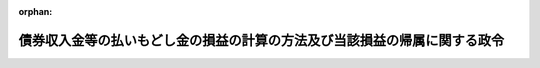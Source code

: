 .. _326CO0000000316_20010401_412CO0000000361:

:orphan:

==========================================================================
債券収入金等の払いもどし金の損益の計算の方法及び当該損益の帰属に関する政令
==========================================================================

.. raw:: html
    
    
    <main id="contentsLaw" class="active">
    <div id="innerDocument" class="active">
    
    
    
    
    <div style="margin-bottom: 12px;">
    <div id="lawTitleNo" style="font-size: 1.067rem; font-weight: bold;" class="_shokanBoxParent">昭和二十六年政令第三百十六号<div class="_shokanBox"></div>
    <div class="_inyoBox" id="_inyo_"></div>
    </div>
    <div id="lawTitle" style="margin-left: 3rem; font-size: 1.5rem; font-weight: bold; line-height: 1.25em;" class="_shokanBoxParent">
    <span data-xpath="">債券収入金等の払いもどし金の損益の計算の方法及び当該損益の帰属に関する政令</span><div class="_shokanBox" id="_shokan_"><div class="_shokanBtnIcons"></div></div>
    <div class="_inyoBox" id="_inyo_"></div>
    </div>
    </div><section id="EnactStatement" class="active EnactStatement"><div class="_div_EnactStatement _shokanBoxParent" style="text-indent: 1em;">
    <span data-xpath="">内閣は、資金運用部資金法（昭和二十六年法律第百号）附則第六項、法人税法（昭和二十二年法律第二十八号）第九条第七項及び地方税法（昭和二十五年法律第二百二十六号）第七百四十四条第十四項の規定に基き、この政令を制定する。</span><div class="_shokanBox" id="_shokan_"><div class="_shokanBtnIcons"></div></div>
    <div class="_inyoBox" id="_inyo_"></div>
    </div></section><section id="MainProvision" class="active MainProvision"><section id="" class="active Article"><div style="margin-left: 1em; font-weight: bold;" class="_div_ArticleCaption _shokanBoxParent">
    <span data-xpath="">（損益計算の方法）</span><div class="_shokanBox" id="_shokan_"><div class="_shokanBtnIcons"></div></div>
    <div class="_inyoBox" id="_inyo_"></div>
    </div>
    <div style="margin-left: 1em; text-indent: -1em;" id="" class="_div_ArticleTitle _shokanBoxParent">
    <span style="font-weight: bold;">第一条</span>　<span data-xpath="">日本勧業銀行の財政融資資金法（昭和二十六年法律第百号。以下「法」という。）附則第五項に規定する債券収入金等の払いもどし金（以下「債券収入金等の払いもどし金」という。）についての毎事業年度の損益計算においては、第一号に掲げるものをもつて益金とし、第二号に掲げるものをもつて損金とする。</span><div class="_shokanBox" id="_shokan_"><div class="_shokanBtnIcons"></div></div>
    <div class="_inyoBox" id="_inyo_"></div>
    </div>
    <div id="" style="margin-left: 2em; text-indent: -1em;" class="_div_ItemSentence _shokanBoxParent">
    <span style="font-weight: bold;">一</span>　<span data-xpath="">益金</span><div class="_shokanBox" id="_shokan_"><div class="_shokanBtnIcons"></div></div>
    <div class="_inyoBox" id="_inyo_"></div>
    </div>
    <div style="margin-left: 3em; text-indent: -1em;" class="_div_Subitem1Sentence _shokanBoxParent">
    <span style="font-weight: bold;">イ</span>　<span data-xpath="">左の算式により計算した債券収入金等の払いもどし金の運用収益
                      <div style="display:inline-block;text-indent:0;">
                        <img src="/./pict/S26SE316-001.jpg" alt="" style="margin-left:1em;" class="Fig">
                      </div>
                    </span><div class="_shokanBox" id="_shokan_"><div class="_shokanBtnIcons"></div></div>
    <div class="_inyoBox"></div>
    </div>
    <div style="margin-left: 3em; text-indent: -1em;" class="_div_Subitem1Sentence _shokanBoxParent">
    <span style="font-weight: bold;">ロ</span>　<span data-xpath="">当該事業年度において、消滅時効が完成した旧臨時資金調整法（昭和十二年法律第八十六号）第十条ノ五第一項に規定する証券（以下「福券」という。）並びに同法第十三条第一項に規定する貯蓄債券（以下「貯蓄債券」という。）及び報国債券（以下「報国債券」という。）の元本及び割増金</span><div class="_shokanBox" id="_shokan_"><div class="_shokanBtnIcons"></div></div>
    <div class="_inyoBox"></div>
    </div>
    <div style="margin-left: 3em; text-indent: -1em;" class="_div_Subitem1Sentence _shokanBoxParent">
    <span style="font-weight: bold;">ハ</span>　<span data-xpath="">当該事業年度において買入消却をした貯蓄債券、報国債券及び福券（以下「債券」という。）の発行価額からその買入価格を控除した額に相当する買入消却益</span><div class="_shokanBox" id="_shokan_"><div class="_shokanBtnIcons"></div></div>
    <div class="_inyoBox"></div>
    </div>
    <div id="" style="margin-left: 2em; text-indent: -1em;" class="_div_ItemSentence _shokanBoxParent">
    <span style="font-weight: bold;">二</span>　<span data-xpath="">損金</span><div class="_shokanBox" id="_shokan_"><div class="_shokanBtnIcons"></div></div>
    <div class="_inyoBox" id="_inyo_"></div>
    </div>
    <div style="margin-left: 3em; text-indent: -1em;" class="_div_Subitem1Sentence _shokanBoxParent">
    <span style="font-weight: bold;">イ</span>　<span data-xpath="">当該事業年度において償還した債券の償還金額と発行価額との差額</span><div class="_shokanBox" id="_shokan_"><div class="_shokanBtnIcons"></div></div>
    <div class="_inyoBox"></div>
    </div>
    <div style="margin-left: 3em; text-indent: -1em;" class="_div_Subitem1Sentence _shokanBoxParent">
    <span style="font-weight: bold;">ロ</span>　<span data-xpath="">当該事業年度において支払つた債券の割増金</span><div class="_shokanBox" id="_shokan_"><div class="_shokanBtnIcons"></div></div>
    <div class="_inyoBox"></div>
    </div>
    <div style="margin-left: 3em; text-indent: -1em;" class="_div_Subitem1Sentence _shokanBoxParent">
    <span style="font-weight: bold;">ハ</span>　<span data-xpath="">三万三千七百円に当該事業年度における債券の毎回記号別の抽<ruby class="law-ruby">せ<rt class="law-ruby">ヽ</rt></ruby><ruby class="law-ruby">ん<rt class="law-ruby">ヽ</rt></ruby>回数を乗じて計算した債券の抽<ruby class="law-ruby">せ<rt class="law-ruby">ヽ</rt></ruby><ruby class="law-ruby">ん<rt class="law-ruby">ヽ</rt></ruby>に要する経費</span><div class="_shokanBox" id="_shokan_"><div class="_shokanBtnIcons"></div></div>
    <div class="_inyoBox"></div>
    </div>
    <div style="margin-left: 3em; text-indent: -1em;" class="_div_Subitem1Sentence _shokanBoxParent">
    <span style="font-weight: bold;">ニ</span>　<span data-xpath="">一円に当該事業年度において、償還し、又は割増金を支払つた債券の合計数を乗じて計算した債券の償還金及び割増金の支払に要する経費</span><div class="_shokanBox" id="_shokan_"><div class="_shokanBtnIcons"></div></div>
    <div class="_inyoBox"></div>
    </div>
    <div style="margin-left: 3em; text-indent: -1em;" class="_div_Subitem1Sentence _shokanBoxParent">
    <span style="font-weight: bold;">ホ</span>　<span data-xpath="">一円に当該事業年度において買入消却をした債券の数を乗じて計算した債券の買入消却に要する経費</span><div class="_shokanBox" id="_shokan_"><div class="_shokanBtnIcons"></div></div>
    <div class="_inyoBox"></div>
    </div>
    <div style="margin-left: 3em; text-indent: -1em;" class="_div_Subitem1Sentence _shokanBoxParent">
    <span style="font-weight: bold;">ヘ</span>　<span data-xpath="">十銭に当該事業年度末における未償還債券の数を乗じて計算したハからホまでに掲げる経費以外の債券収入金等の払いもどし金の管理（運用を除く。）に要する経費</span><div class="_shokanBox" id="_shokan_"><div class="_shokanBtnIcons"></div></div>
    <div class="_inyoBox"></div>
    </div>
    <div style="margin-left: 3em; text-indent: -1em;" class="_div_Subitem1Sentence _shokanBoxParent">
    <span style="font-weight: bold;">ト</span>　<span data-xpath="">当該事業年度において買入消却をした債券の買入価額からその発行価額を控除した額に相当する買入消却損</span><div class="_shokanBox" id="_shokan_"><div class="_shokanBtnIcons"></div></div>
    <div class="_inyoBox"></div>
    </div>
    <div style="margin-left: 1em; text-indent: -1em;" class="_div_ParagraphSentence _shokanBoxParent">
    <span style="font-weight: bold;">２</span>　<span data-xpath="">前項第一号イに掲げる算式において、「運用高」とは、当該事業年度における債券収入金等の払いもどし金の毎日平均残高から当<ruby class="law-ruby">せ<rt class="law-ruby">ヽ</rt></ruby><ruby class="law-ruby">ん<rt class="law-ruby">ヽ</rt></ruby>し、又は償還期限の到来した債券の未払となつている元本及び割増金の毎日平均残高の百分の五に相当する金額を控除した額とし、「運用収益」とは、当該事業年度において日本勧業銀行が受け取つた貸付金利息、手形割引料、有価証券利息、配当金及び預け金利息の合計額とし、「特別業務費以外の経費」とは、当該事業年度において日本勧業銀行が支払つた経費の総額から、当該事業年度において損金に計上された前項第二号ハからヘまでに掲げる経費の合計額を控除した額とし、「特別業務以外の業務に必要な行員の数」とは、当該事業年度末現在における日本勧業銀行の行員の総数から債券収入金等の払いもどし金の管理（運用を除く。）に必要な同銀行の行員の数を控除した数とし、「運用資産の運用に必要な行員の数」とは、当該事業年度において日本勧業銀行が資金を運用するために要した同銀行の行員の数とし、「貸倒引当金」とは、当該事業年度において日本勧業銀行が法人税法（昭和四十年法律第三十四号）第五十二条第一項の規定により貸倒引当金勘定に繰り入れた金額とし、「運用資産の毎日平均残高」とは、当該事業年度における日本勧業銀行の貸付金、所有有価証券及び預け金の毎日平均残高とする。</span><div class="_shokanBox" id="_shokan_"><div class="_shokanBtnIcons"></div></div>
    <div class="_inyoBox" id="_inyo_"></div>
    </div>
    <div style="margin-left: 1em; text-indent: -1em;" class="_div_ParagraphSentence _shokanBoxParent">
    <span style="font-weight: bold;">３</span>　<span data-xpath="">日本勧業銀行は、毎事業年度における債券収入金等の払いもどし金についての損益計算を当該事業年度終了後二月以内に完結しなければならない。</span><div class="_shokanBox" id="_shokan_"><div class="_shokanBtnIcons"></div></div>
    <div class="_inyoBox" id="_inyo_"></div>
    </div></section><section id="" class="active Article"><div style="margin-left: 1em; font-weight: bold;" class="_div_ArticleCaption _shokanBoxParent">
    <span data-xpath="">（損益の特別勘定への組入）</span><div class="_shokanBox" id="_shokan_"><div class="_shokanBtnIcons"></div></div>
    <div class="_inyoBox" id="_inyo_"></div>
    </div>
    <div style="margin-left: 1em; text-indent: -1em;" id="" class="_div_ArticleTitle _shokanBoxParent">
    <span style="font-weight: bold;">第二条</span>　<span data-xpath="">日本勧業銀行は、毎事業年度の決算を行う場合において、当該事業年度における前条第一項各号に掲げる益金及び損金を債券収入金等の払いもどし金の損益に関する特別の勘定に組み入れて経理するとともに、同勘定の残高を同銀行の貸借対照表に計上しなければならない。</span><div class="_shokanBox" id="_shokan_"><div class="_shokanBtnIcons"></div></div>
    <div class="_inyoBox" id="_inyo_"></div>
    </div></section><section id="" class="active Article"><div style="margin-left: 1em; font-weight: bold;" class="_div_ArticleCaption _shokanBoxParent">
    <span data-xpath="">（損益の帰属）</span><div class="_shokanBox" id="_shokan_"><div class="_shokanBtnIcons"></div></div>
    <div class="_inyoBox" id="_inyo_"></div>
    </div>
    <div style="margin-left: 1em; text-indent: -1em;" id="" class="_div_ArticleTitle _shokanBoxParent">
    <span style="font-weight: bold;">第三条</span>　<span data-xpath="">日本勧業銀行は、財務大臣の指定する事業年度末における前条に規定する特別の勘定の貸方残高に相当する金額のうち、財務大臣の指定する金額をその指定する日までに国庫に納付しなければならない。</span><div class="_shokanBox" id="_shokan_"><div class="_shokanBtnIcons"></div></div>
    <div class="_inyoBox" id="_inyo_"></div>
    </div>
    <div style="margin-left: 1em; text-indent: -1em;" class="_div_ParagraphSentence _shokanBoxParent">
    <span style="font-weight: bold;">２</span>　<span data-xpath="">政府は、昭和二十年十二月三十一日に発行した第二回建設貯蓄債券の元本及び割増金の消滅時効が完成した日の属する事業年度における前条に規定する日本勧業銀行の特別の勘定に借方残高が生じたときは、その残高に相当する金額を財務大臣の指定する日までに同銀行に交付するため必要な措置を講ずるものとする。</span><div class="_shokanBox" id="_shokan_"><div class="_shokanBtnIcons"></div></div>
    <div class="_inyoBox" id="_inyo_"></div>
    </div></section><section id="" class="active Article"><div style="margin-left: 1em; font-weight: bold;" class="_div_ArticleCaption _shokanBoxParent">
    <span data-xpath="">（日本勧業銀行に対する法人税の課税の特例）</span><div class="_shokanBox" id="_shokan_"><div class="_shokanBtnIcons"></div></div>
    <div class="_inyoBox" id="_inyo_"></div>
    </div>
    <div style="margin-left: 1em; text-indent: -1em;" id="" class="_div_ArticleTitle _shokanBoxParent">
    <span style="font-weight: bold;">第四条</span>　<span data-xpath="">日本勧業銀行の法人税法による各事業年度の所得の金額の計算については、債券収入金等の払いもどし金につき生じた第一条第一項第一号に掲げる益金及び同項第二号に掲げる損金は、当該事業年度の益金の額及び損金の額から、それぞれ控除する。</span><div class="_shokanBox" id="_shokan_"><div class="_shokanBtnIcons"></div></div>
    <div class="_inyoBox" id="_inyo_"></div>
    </div></section><section id="" class="active Article"><div style="margin-left: 1em; font-weight: bold;" class="_div_ArticleCaption _shokanBoxParent">
    <span data-xpath="">（日本勧業銀行に対する事業税の課税の特例）</span><div class="_shokanBox" id="_shokan_"><div class="_shokanBtnIcons"></div></div>
    <div class="_inyoBox" id="_inyo_"></div>
    </div>
    <div style="margin-left: 1em; text-indent: -1em;" id="" class="_div_ArticleTitle _shokanBoxParent">
    <span style="font-weight: bold;">第五条</span>　<span data-xpath="">日本勧業銀行に対する事業税の課税標準とすべき各事業年度の所得の計算については、債券収入金等の払いもどし金につき生じた第一条第一項第一号に掲げる益金及び同項第二号に掲げる損金は、その総益金及び総損金から、それぞれ控除する。</span><div class="_shokanBox" id="_shokan_"><div class="_shokanBtnIcons"></div></div>
    <div class="_inyoBox" id="_inyo_"></div>
    </div></section></section><section id="" class="active SupplProvision"><div class="_div_SupplProvisionLabel SupplProvisionLabel _shokanBoxParent" style="margin-bottom: 10px; margin-left: 3em; font-weight: bold;">
    <span data-xpath="">附　則</span><div class="_shokanBox" id="_shokan_"><div class="_shokanBtnIcons"></div></div>
    <div class="_inyoBox" id="_inyo_"></div>
    </div>
    <section class="active Paragraph"><div style="margin-left: 1em; text-indent: -1em;" class="_div_ParagraphSentence _shokanBoxParent">
    <span style="font-weight: bold;">１</span>　<span data-xpath="">この政令は、公布の日から施行し、日本勧業銀行の法施行の日を含む事業年度から適用する。</span><div class="_shokanBox" id="_shokan_"><div class="_shokanBtnIcons"></div></div>
    <div class="_inyoBox" id="_inyo_"></div>
    </div></section><section class="active Paragraph"><div style="margin-left: 1em; text-indent: -1em;" class="_div_ParagraphSentence _shokanBoxParent">
    <span style="font-weight: bold;">２</span>　<span data-xpath="">法施行前日本勧業銀行が大蔵省預金部特別会計及び大蔵省預金部から受け入れた債券の券面金額と発行価額との差額並びに債券の割増金及び発行費に相当する金額の合計額から法施行前同銀行が支払つた当該差額に相当する金額並びに債券の割増金及び発行費の合計額を差引いた額並びに法施行の際までに同銀行が大蔵省預金部の日本勧業銀行特別預金勘定に預入した、又は預入すべきであつた債券の買入消却益は、同銀行の法施行の日を含む事業年度における債券収入金等の払いもどし金についての損益計算上益金として計上するものとする。</span><div class="_shokanBox" id="_shokan_"><div class="_shokanBtnIcons"></div></div>
    <div class="_inyoBox" id="_inyo_"></div>
    </div></section><section class="active Paragraph"><div style="margin-left: 1em; text-indent: -1em;" class="_div_ParagraphSentence _shokanBoxParent">
    <span style="font-weight: bold;">３</span>　<span data-xpath="">法施行の日における福券発行残高と福券収入金の残高との差額に相当する金額は、同銀行の法施行日を含む事業年度の損益計算上損金として計上するものとする。</span><div class="_shokanBox" id="_shokan_"><div class="_shokanBtnIcons"></div></div>
    <div class="_inyoBox" id="_inyo_"></div>
    </div></section><section class="active Paragraph"><div style="margin-left: 1em; text-indent: -1em;" class="_div_ParagraphSentence _shokanBoxParent">
    <span style="font-weight: bold;">４</span>　<span data-xpath="">法施行前消滅時効の完成した旧臨時資金調整法第十条ノ四第一項に規定する証券の元本の額は、大蔵大臣の指定する事業年度における債券収入金等の払いもどし金についての損益計算上益金として計上するものとする。</span><div class="_shokanBox" id="_shokan_"><div class="_shokanBtnIcons"></div></div>
    <div class="_inyoBox" id="_inyo_"></div>
    </div></section><section class="active Paragraph"><div style="margin-left: 1em; text-indent: -1em;" class="_div_ParagraphSentence _shokanBoxParent">
    <span style="font-weight: bold;">５</span>　<span data-xpath="">附則第二項から前項までの規定により債券収入金等の払いもどし金についての損益計算上益金又は損金として計上すべきものは、第二条、第四条及び第五条の規定の適用については、それぞれ第一条第一項に掲げる益金又は損金とみなす。</span><div class="_shokanBox" id="_shokan_"><div class="_shokanBtnIcons"></div></div>
    <div class="_inyoBox" id="_inyo_"></div>
    </div></section></section><section id="" class="active SupplProvision"><div class="_div_SupplProvisionLabel SupplProvisionLabel _shokanBoxParent" style="margin-bottom: 10px; margin-left: 3em; font-weight: bold;">
    <span data-xpath="">附　則</span>　（昭和二九年二月一九日政令第一八号）<div class="_shokanBox" id="_shokan_"><div class="_shokanBtnIcons"></div></div>
    <div class="_inyoBox" id="_inyo_"></div>
    </div>
    <section class="active Paragraph"><div style="text-indent: 1em;" class="_div_ParagraphSentence _shokanBoxParent">
    <span data-xpath="">この政令は、公布の日から施行し、昭和二十八年一月四日から適用する。</span><div class="_shokanBox" id="_shokan_"><div class="_shokanBtnIcons"></div></div>
    <div class="_inyoBox" id="_inyo_"></div>
    </div></section></section><section id="" class="active SupplProvision"><div class="_div_SupplProvisionLabel SupplProvisionLabel _shokanBoxParent" style="margin-bottom: 10px; margin-left: 3em; font-weight: bold;">
    <span data-xpath="">附　則</span>　（昭和四〇年三月三一日政令第九九号）　抄<div class="_shokanBox" id="_shokan_"><div class="_shokanBtnIcons"></div></div>
    <div class="_inyoBox" id="_inyo_"></div>
    </div>
    <section id="" class="active Article"><div style="margin-left: 1em; font-weight: bold;" class="_div_ArticleCaption _shokanBoxParent">
    <span data-xpath="">（施行期日）</span><div class="_shokanBox" id="_shokan_"><div class="_shokanBtnIcons"></div></div>
    <div class="_inyoBox" id="_inyo_"></div>
    </div>
    <div style="margin-left: 1em; text-indent: -1em;" id="" class="_div_ArticleTitle _shokanBoxParent">
    <span style="font-weight: bold;">第一条</span>　<span data-xpath="">この政令は、昭和四十年四月一日から施行する。</span><div class="_shokanBox" id="_shokan_"><div class="_shokanBtnIcons"></div></div>
    <div class="_inyoBox" id="_inyo_"></div>
    </div></section><section id="" class="active Article"><div style="margin-left: 1em; font-weight: bold;" class="_div_ArticleCaption _shokanBoxParent">
    <span data-xpath="">（その他の政令の一部改正に伴う経過規定の原則）</span><div class="_shokanBox" id="_shokan_"><div class="_shokanBtnIcons"></div></div>
    <div class="_inyoBox" id="_inyo_"></div>
    </div>
    <div style="margin-left: 1em; text-indent: -1em;" id="" class="_div_ArticleTitle _shokanBoxParent">
    <span style="font-weight: bold;">第六条</span>　<span data-xpath="">第二章の規定による改正後の政令の規定は、別段の定めがあるものを除き、昭和四十年分以後の所得税又はこれらの政令の規定に規定する法人の施行日以後に終了する事業年度分の法人税について適用し、昭和三十九年分以前の所得税又は当該法人の同日前に終了した事業年度分の法人税については、なお従前の例による。</span><div class="_shokanBox" id="_shokan_"><div class="_shokanBtnIcons"></div></div>
    <div class="_inyoBox" id="_inyo_"></div>
    </div></section></section><section id="" class="active SupplProvision"><div class="_div_SupplProvisionLabel SupplProvisionLabel _shokanBoxParent" style="margin-bottom: 10px; margin-left: 3em; font-weight: bold;">
    <span data-xpath="">附　則</span>　（平成一二年六月七日政令第三〇七号）　抄<div class="_shokanBox" id="_shokan_"><div class="_shokanBtnIcons"></div></div>
    <div class="_inyoBox" id="_inyo_"></div>
    </div>
    <section id="" class="active Article"><div style="margin-left: 1em; font-weight: bold;" class="_div_ArticleCaption _shokanBoxParent">
    <span data-xpath="">（施行期日）</span><div class="_shokanBox" id="_shokan_"><div class="_shokanBtnIcons"></div></div>
    <div class="_inyoBox" id="_inyo_"></div>
    </div>
    <div style="margin-left: 1em; text-indent: -1em;" id="" class="_div_ArticleTitle _shokanBoxParent">
    <span style="font-weight: bold;">第一条</span>　<span data-xpath="">この政令は、平成十三年一月六日から施行する。</span><div class="_shokanBox" id="_shokan_"><div class="_shokanBtnIcons"></div></div>
    <div class="_inyoBox" id="_inyo_"></div>
    </div></section></section><section id="" class="active SupplProvision"><div class="_div_SupplProvisionLabel SupplProvisionLabel _shokanBoxParent" style="margin-bottom: 10px; margin-left: 3em; font-weight: bold;">
    <span data-xpath="">附　則</span>　（平成一二年六月二三日政令第三六一号）　抄<div class="_shokanBox" id="_shokan_"><div class="_shokanBtnIcons"></div></div>
    <div class="_inyoBox" id="_inyo_"></div>
    </div>
    <section class="active Paragraph"><div style="margin-left: 1em; text-indent: -1em;" class="_div_ParagraphSentence _shokanBoxParent">
    <span style="font-weight: bold;">１</span>　<span data-xpath="">この政令は、平成十三年四月一日から施行する。</span><div class="_shokanBox" id="_shokan_"><div class="_shokanBtnIcons"></div></div>
    <div class="_inyoBox" id="_inyo_"></div>
    </div></section></section>
    
    
    
    
    
    </div>
    </main>
    
    
